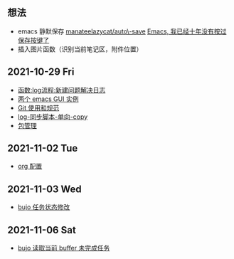** 想法
- emacs 静默保存 [[https://github.com/manateelazycat/auto-save][manateelazycat/auto\-save]] [[https://manateelazycat.github.io/emacs/2016/03/16/auto-save.html][Emacs, 我已经十年没有按过保存按键了]]
- 插入图片函数（识别当前笔记区，附件位置）
** 2021-10-29 Fri
- [[./noviemacs-log.d/函数-log流程-新建问题解决日志.org][函数:log流程:新建问题解决日志]]
- [[./noviemacs-log.d/两个-emacs-GUI-实例.org][两个 emacs GUI 实例]]
- [[./noviemacs-log.d/Git-使用和规范.org][Git 使用和规范]]
- [[./noviemacs-log.d/log-同步脚本-单向-copy.org][log-同步脚本-单向-copy]]
- [[./noviemacs-log.d/包管理.org][包管理]]
** 2021-11-02 Tue
- [[./noviemacs-log.d/org-配置.org][org 配置]]
** 2021-11-03 Wed
- [[./noviemacs-log.d/bujo-任务状态修改.org][bujo 任务状态修改]]
** 2021-11-06 Sat
- [[./noviemacs-log.d/bujo-读取当前-buffer-未完成任务.org][bujo 读取当前 buffer 未完成任务]]
  
